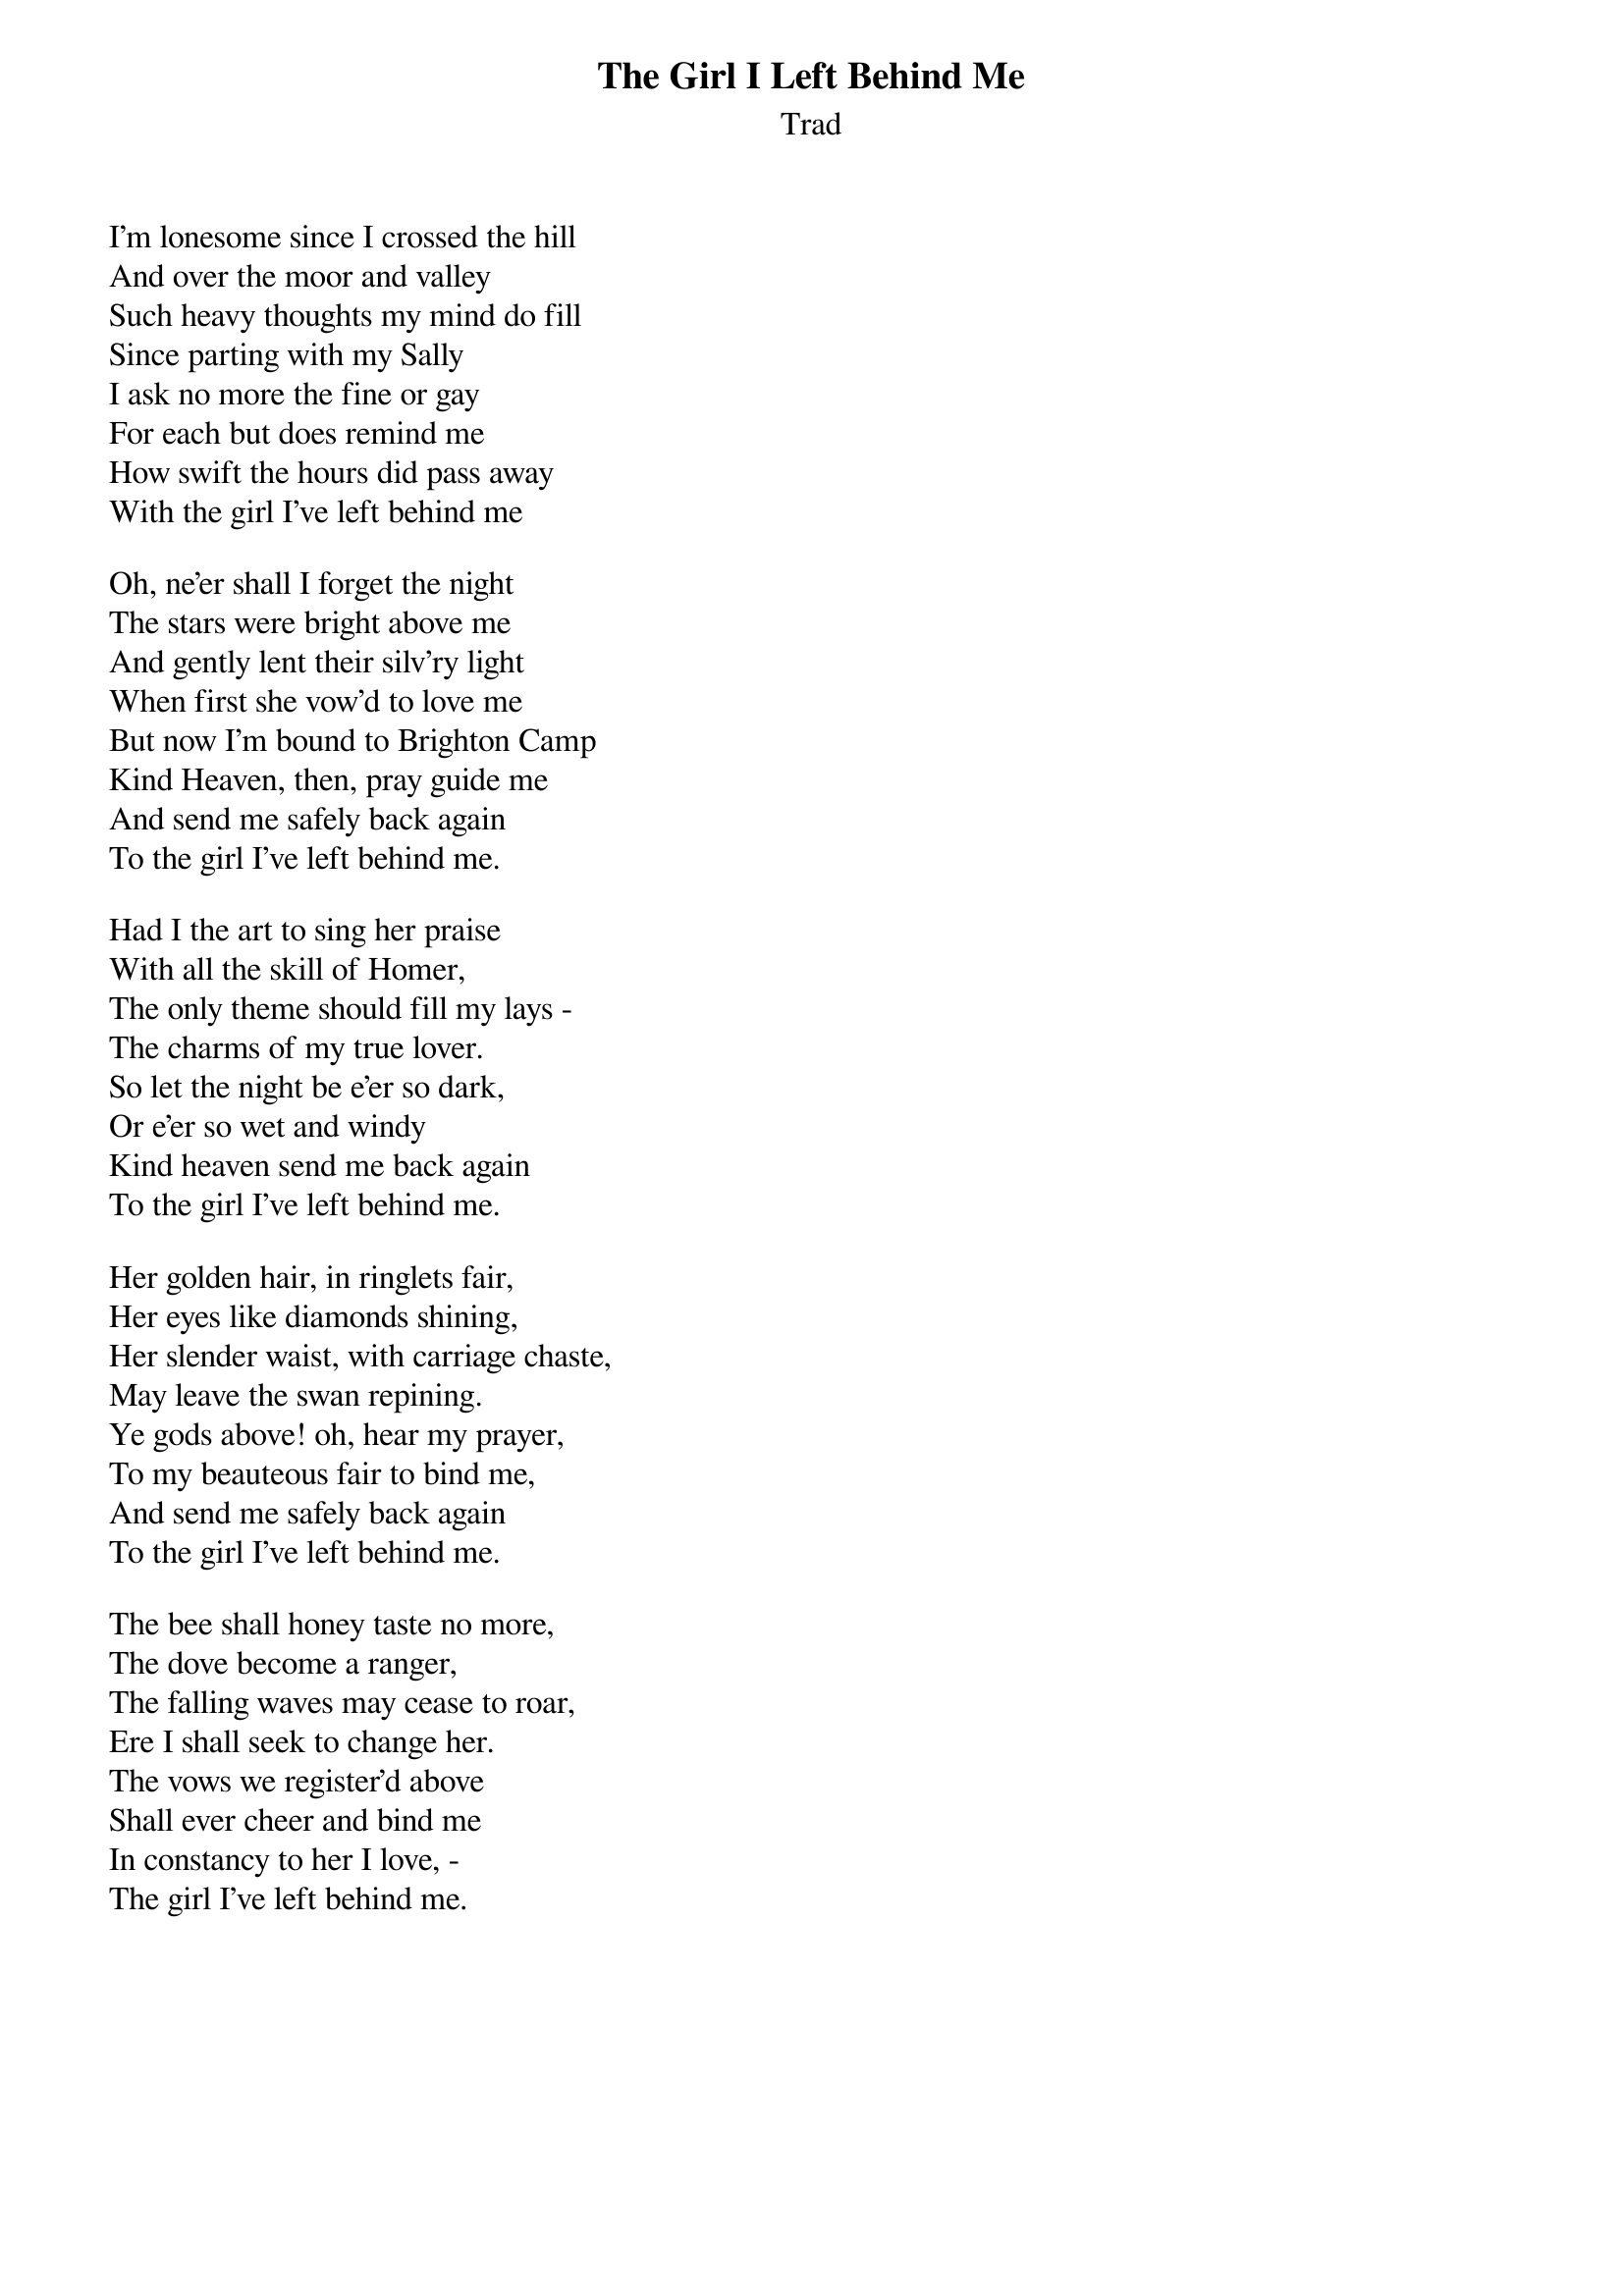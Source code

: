 {title: The Girl I Left Behind Me}
{subtitle: Trad}

I'm lonesome since I crossed the hill
And over the moor and valley
Such heavy thoughts my mind do fill
Since parting with my Sally
I ask no more the fine or gay
For each but does remind me
How swift the hours did pass away
With the girl I've left behind me

Oh, ne'er shall I forget the night
The stars were bright above me
And gently lent their silv'ry light
When first she vow'd to love me
But now I'm bound to Brighton Camp
Kind Heaven, then, pray guide me
And send me safely back again
To the girl I've left behind me.

Had I the art to sing her praise
With all the skill of Homer,
The only theme should fill my lays -
The charms of my true lover.
So let the night be e'er so dark,
Or e'er so wet and windy
Kind heaven send me back again
To the girl I've left behind me.

Her golden hair, in ringlets fair,
Her eyes like diamonds shining,
Her slender waist, with carriage chaste,
May leave the swan repining.
Ye gods above! oh, hear my prayer,
To my beauteous fair to bind me,
And send me safely back again
To the girl I've left behind me.

The bee shall honey taste no more,
The dove become a ranger,
The falling waves may cease to roar,
Ere I shall seek to change her.
The vows we register'd above
Shall ever cheer and bind me
In constancy to her I love, -
The girl I've left behind me.
